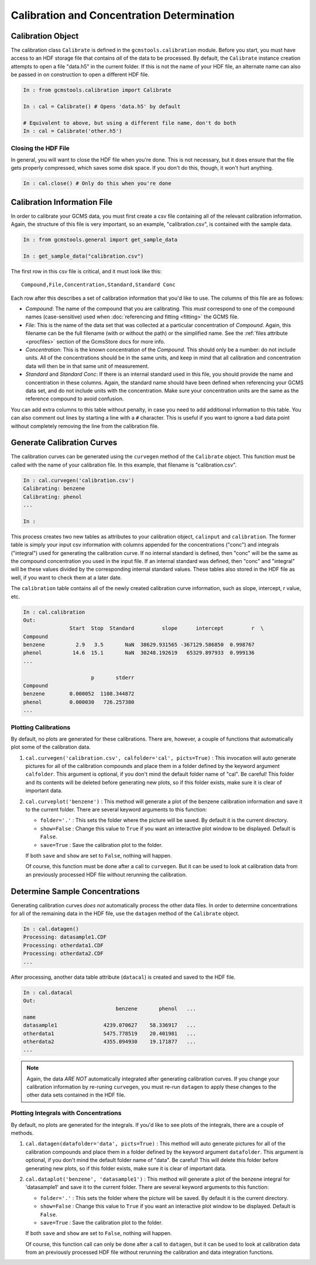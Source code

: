Calibration and Concentration Determination
###########################################

Calibration Object
------------------

The calibration class ``Calibrate`` is defined in the
``gcmstools.calibration`` module. Before you start, you must have access to an
HDF storage file that contains *all* of the data to be processed. By default,
the ``Calibrate`` instance creation attempts to open a file "data.h5" in the
current folder. If this is not the name of your HDF file, an alternate name
can also be passed in on construction to open a different HDF file. 

.. code::

    In : from gcmstools.calibration import Calibrate

    In : cal = Calibrate() # Opens 'data.h5' by default

    # Equivalent to above, but using a different file name, don't do both
    In : cal = Calibrate('other.h5') 

Closing the HDF File
++++++++++++++++++++

In general, you will want to close the HDF file when you're done. This
is not necessary, but it does ensure that the file gets properly compressed,
which saves some disk space. If you don't do this, though, it won't hurt
anything.

.. code::

    In : cal.close() # Only do this when you're done

Calibration Information File
----------------------------

In order to calibrate your GCMS data, you must first create a csv file
containing all of the relevant calibration information. Again, the structure
of this file is very important, so an example, "calibration.csv", is contained
with the sample data.

.. code::

    In : from gcmstools.general import get_sample_data

    In : get_sample_data("calibration.csv")

The first row in this csv file is critical, and it must look like this::

    Compound,File,Concentration,Standard,Standard Conc

Each row after this describes a set of calibration information that you'd like
to use. The columns of this file are as follows:

* *Compound*: The name of the compound that you are calibrating. This *must*
  correspond to one of the compound names (case-sensitive) used when
  :doc:`referencing and fitting <fitting>` the GCMS file. 

* *File*: This is the name of the data set that was collected at a particular
  concentration of *Compound*. Again, this filename can be the full filename
  (with or without the path) or the simplified name. See the :ref:`files
  attribute <procfiles>` section of the GcmsStore docs for more info.

* *Concentration*: This is the known concentration of the  *Compound*. This
  should only be a number: do not include units. All of the concentrations
  should be in the same units, and keep in mind that all calibration and
  concentration data will then be in that same unit of measurement. 

* *Standard* and *Standard Conc*: If there is an internal standard used in
  this file, you should provide the name and concentration in these columns.
  Again, the standard name should have been defined when referencing your GCMS
  data set, and do not include units with the concentration. Make sure your
  concentration units are the same as the reference compound to avoid
  confusion.

You can add extra columns to this table without penalty, in case you need to
add additional information to this table. You can also comment out lines by
starting a line with a ``#`` character. This is useful if you want to ignore
a bad data point without completely removing the line from the calibration
file.

Generate Calibration Curves
---------------------------

The calibration curves can be generated using the ``curvegen`` method of the
``Calibrate`` object. This function must be called with the name of your
calibration file. In this example, that filename is "calibration.csv".

.. code::

    In : cal.curvegen('calibration.csv')
    Calibrating: benzene
    Calibrating: phenol
    ...

    In :

This process creates two new tables as attributes to your calibration object,
``calinput`` and ``calibration``. The former table is simply your input csv
information with columns appended for the concentrations ("conc") and
integrals ("integral") used for generating the calibration curve. If no
internal standard is defined, then "conc" will be the same as the compound
concentration you used in the input file. If an internal standard was defined,
then "conc" and "integral" will be these values divided by the corresponding
internal standard values. These tables also stored in the HDF file as well, if
you want to check them at a later date.

The ``calibration`` table contains all of the newly created calibration curve
information, such as slope, intercept, r value, etc.

.. code::

    In : cal.calibration
    Out: 
                   Start  Stop  Standard         slope      intercept         r  \
    Compound                                                                      
    benzene          2.9   3.5       NaN  38629.931565 -367129.586850  0.998767   
    phenol          14.6  15.1       NaN  30248.192619   65329.897933  0.999136   
    ...

                          p       stderr  
    Compound                              
    benzene        0.000052  1108.344872  
    phenol         0.000030   726.257380  
    ...

Plotting Calibrations
+++++++++++++++++++++

By default, no plots are generated for these calibrations. There are, however,
a couple of functions that automatically plot some of the calibration data.

#. ``cal.curvegen('calibration.csv', calfolder='cal', picts=True)`` : This
   invocation will auto generate pictures for all of the calibration compounds
   and place them in a folder defined by the keyword argument ``calfolder``.
   This argument is optional, if you don't mind the default folder name of
   "cal".  Be careful! This folder and its contents will be deleted before
   generating new plots, so if this folder exists, make sure it is clear of
   important data.

#. ``cal.curveplot('benzene')`` : This method will generate a plot of the
   benzene calibration information and save it to the current folder. There
   are several keyword arguments to this function:

   * ``folder='.'`` : This sets the folder where the picture will be saved. By
     default it is the current directory.
   
   * ``show=False`` : Change this value to ``True`` if you want an interactive
     plot window to be displayed. Default is ``False``.

   * ``save=True`` : Save the calibration plot to the folder. 

   If both ``save`` and ``show`` are set to ``False``, nothing will happen.
   
   Of course, this function must be done after a call to ``curvegen``. But it
   can be used to look at calibration data from an previously processed HDF
   file without rerunning the calibration.


Determine Sample Concentrations
-------------------------------

Generating calibration curves *does not* automatically process the other data
files. In order to determine concentrations for all of the remaining data in
the HDF file, use the ``datagen`` method of the ``Calibrate`` object.

.. code:: 

    In : cal.datagen()
    Processing: datasample1.CDF
    Processing: otherdata1.CDF
    Processing: otherdata2.CDF
    ...

After processing, another data table attribute (``datacal``) is created and
saved to the HDF file. 

.. code::

    In : cal.datacal
    Out: 
                                  benzene       phenol   ...
    name                                                               
    datasample1               4239.070627    58.336917   ...
    otherdata1                5475.778519    20.401981   ...
    otherdata2                4355.094930    19.171877   ...
    ...

.. note::

    Again, the data *ARE NOT* automatically integrated after generating
    calibration curves. If you change your calibration information by
    re-runing ``curvegen``, you must re-run ``datagen`` to apply these changes
    to the other data sets contained in the HDF file.


Plotting Integrals with Concentrations
++++++++++++++++++++++++++++++++++++++

By default, no plots are generated for the integrals. If you'd like to see
plots of the integrals, there are a couple of methods.

#. ``cal.datagen(datafolder='data', picts=True)`` : This method will auto
   generate pictures for all of the calibration compounds and place them in a
   folder defined by the keyword argument ``datafolder``. This argument is
   optional, if you don't mind the default folder name of "data".  Be careful!
   This will delete this folder before generating new plots, so if this folder
   exists, make sure it is clear of important data.

#. ``cal.dataplot('benzene', 'datasample1')`` : This method will generate a
   plot of the benzene integral for 'datasample1' and save it to the current
   folder. There are several keyword arguments to this function:

   * ``folder='.'`` : This sets the folder where the picture will be saved. By
     default it is the current directory.
   
   * ``show=False`` : Change this value to ``True`` if you want an interactive
     plot window to be displayed. Default is ``False``.

   * ``save=True`` : Save the calibration plot to the folder. 

   If both ``save`` and ``show`` are set to ``False``, nothing will happen.
   
   Of course, this function call can only be done after a call to ``datagen``,
   but it can be used to look at calibration data from an previously processed
   HDF file without rerunning the calibration and data integration functions.

